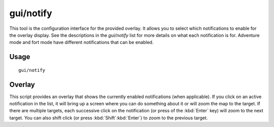 gui/notify
==========

.. dfhack-tool::
    :summary: Show notifications for important events.
    :tags: adventure fort interface

This tool is the configuration interface for the provided overlay. It allows
you to select which notifications to enable for the overlay display. See the
descriptions in the `gui/notify` list for more details on what each
notification is for. Adventure mode and fort mode have different notifications
that can be enabled.

Usage
-----

::

    gui/notify

Overlay
-------

This script provides an overlay that shows the currently enabled notifications
(when applicable). If you click on an active notification in the list, it will
bring up a screen where you can do something about it or will zoom the map to
the target. If there are multiple targets, each successive click on the
notification (or press of the :kbd:`Enter` key) will zoom to the next target.
You can also shift click (or press :kbd:`Shift`:kbd:`Enter`) to zoom to the
previous target.
